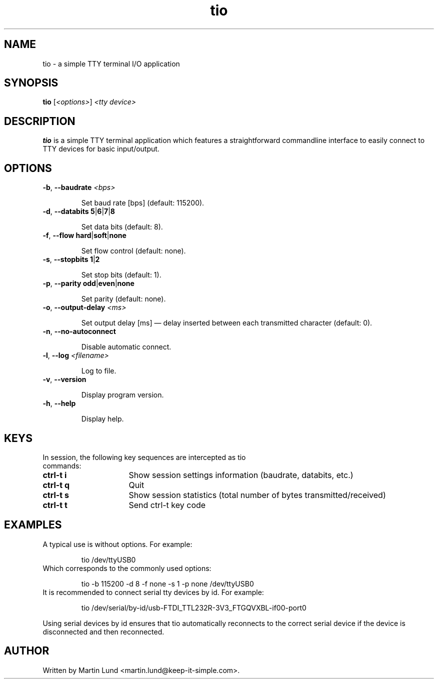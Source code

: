 .TH "tio" "1" "7 May 2016"

.SH "NAME"
tio \- a simple TTY terminal I/O application

.SH "SYNOPSIS"
.PP
.B tio
.RI "[" <options> "] " "<tty device>"

.SH "DESCRIPTION"
.PP
.B tio
is a simple TTY terminal application which features a straightforward
commandline interface to easily connect to TTY devices for basic input/output.

.SH "OPTIONS"

.TP
.BR \-b ", " "\-\-baudrate " \fI<bps>

Set baud rate [bps] (default: 115200).
.TP
.BR \-d ", " "\-\-databits 5" | 6 | 7 | 8

Set data bits (default: 8).
.TP
.BR \-f ", " "\-\-flow hard" | soft | none

Set flow control (default: none).
.TP
.BR \-s ", " "\-\-stopbits 1" | 2

Set stop bits (default: 1).
.TP
.BR \-p ", " "\-\-parity odd" | even | none

Set parity (default: none).
.TP
.BR \-o ", " "\-\-output\-delay " \fI<ms>

Set output delay [ms] \(em delay inserted between each transmitted character (default: 0).
.TP
.BR \-n ", " \-\-no\-autoconnect

Disable automatic connect.
.TP
.BR \-l ", " "\-\-log " \fI<filename>

Log to file.
.TP
.BR \-v ", " \-\-version

Display program version.
.TP
.BR \-h ", " \-\-help

Display help.

.SH "KEYS"
.PP
.TP 16n
In session, the following key sequences are intercepted as tio commands:
.IP "\fBctrl-t i"
Show session settings information (baudrate, databits, etc.)
.IP "\fBctrl-t q"
Quit
.IP "\fBctrl-t s"
Show session statistics (total number of bytes transmitted/received)
.IP "\fBctrl-t t"
Send ctrl-t key code

.SH "EXAMPLES"
.TP
A typical use is without options. For example:

tio /dev/ttyUSB0
.TP
Which corresponds to the commonly used options:

tio \-b 115200 \-d 8 \-f none \-s 1 \-p none /dev/ttyUSB0
.TP
It is recommended to connect serial tty devices by id. For example:

tio /dev/serial/by\-id/usb\-FTDI_TTL232R-3V3_FTGQVXBL\-if00\-port0
.PP
Using serial devices by id ensures that tio automatically reconnects to the
correct serial device if the device is disconnected and then reconnected.

.SH "AUTHOR"
.PP
Written by Martin Lund <martin.lund@keep\-it\-simple.com>.
